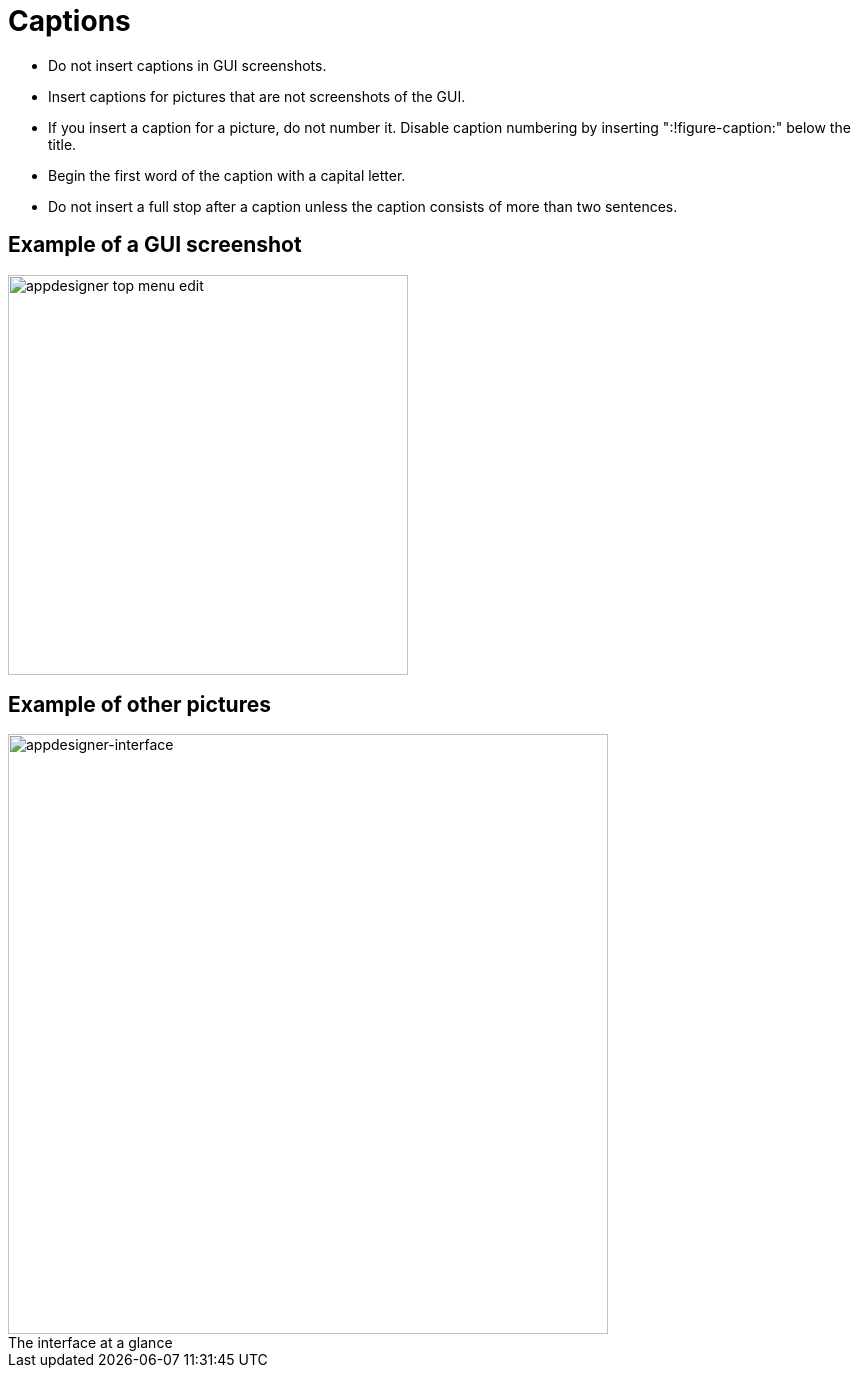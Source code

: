 = Captions
:!figure-caption:

* Do not insert captions in GUI screenshots.
* Insert captions for pictures that are not screenshots of the GUI.
* If you insert a caption for a picture, do not number it.
Disable caption numbering by inserting ":!figure-caption:" below the title.
* Begin the first word of the caption with a capital letter.
* Do not insert a full stop after a caption unless the caption consists of more than two sentences.

== Example of a GUI screenshot
image::appdesigner-top-menu-edit.png[width=400]

== Example of other pictures
.The interface at a glance
image::appdesigner-interface.png["appdesigner-interface",width=600]




